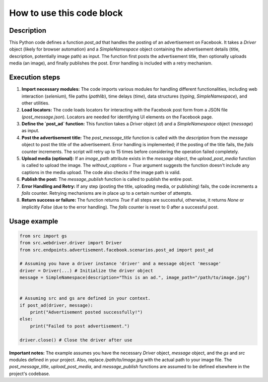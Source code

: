 How to use this code block
=========================================================================================

Description
-------------------------
This Python code defines a function `post_ad` that handles the posting of an advertisement on Facebook.  It takes a `Driver` object (likely for browser automation) and a `SimpleNamespace` object containing the advertisement details (title, description, potentially image path) as input.  The function first posts the advertisement title, then optionally uploads media (an image), and finally publishes the post.  Error handling is included with a retry mechanism.

Execution steps
-------------------------
1. **Import necessary modules:** The code imports various modules for handling different functionalities, including web interaction (`selenium`), file paths (`pathlib`), time delays (`time`), data structures (`typing`, `SimpleNamespace`), and other utilities.


2. **Load locators:** The code loads locators for interacting with the Facebook post form from a JSON file (`post_message.json`). Locators are needed for identifying UI elements on the Facebook page.


3. **Define the `post_ad` function:** This function takes a `Driver` object (`d`) and a `SimpleNamespace` object (`message`) as input.


4. **Post the advertisement title:** The `post_message_title` function is called with the `description` from the `message` object to post the title of the advertisement.  Error handling is implemented; if the posting of the title fails, the `fails` counter increments.  The script will retry up to 15 times before considering the operation failed completely.


5. **Upload media (optional):** If an `image_path` attribute exists in the `message` object, the `upload_post_media` function is called to upload the image.  The `without_captions = True` argument suggests the function doesn't include any captions in the media upload. The code also checks if the image path is valid.


6. **Publish the post:** The `message_publish` function is called to publish the entire post.


7. **Error Handling and Retry:** If any step (posting the title, uploading media, or publishing) fails, the code increments a `fails` counter.  Retrying mechanisms are in place up to a certain number of attempts.


8. **Return success or failure:** The function returns `True` if all steps are successful, otherwise, it returns `None` or implicitly `False` (due to the error handling). The `fails` counter is reset to 0 after a successful post.


Usage example
-------------------------
.. code-block:: python

    from src import gs
    from src.webdriver.driver import Driver
    from src.endpoints.advertisement.facebook.scenarios.post_ad import post_ad

    # Assuming you have a driver instance 'driver' and a message object 'message'
    driver = Driver(...) # Initialize the driver object
    message = SimpleNamespace(description="This is an ad.", image_path="/path/to/image.jpg")


    # Assuming src and gs are defined in your context.
    if post_ad(driver, message):
        print("Advertisement posted successfully!")
    else:
        print("Failed to post advertisement.")

    driver.close() # Close the driver after use


**Important notes:**  The example assumes you have the necessary `Driver` object, `message` object, and the `gs` and `src` modules defined in your project.  Also, replace `/path/to/image.jpg` with the actual path to your image file. The `post_message_title`, `upload_post_media`, and `message_publish` functions are assumed to be defined elsewhere in the project's codebase.